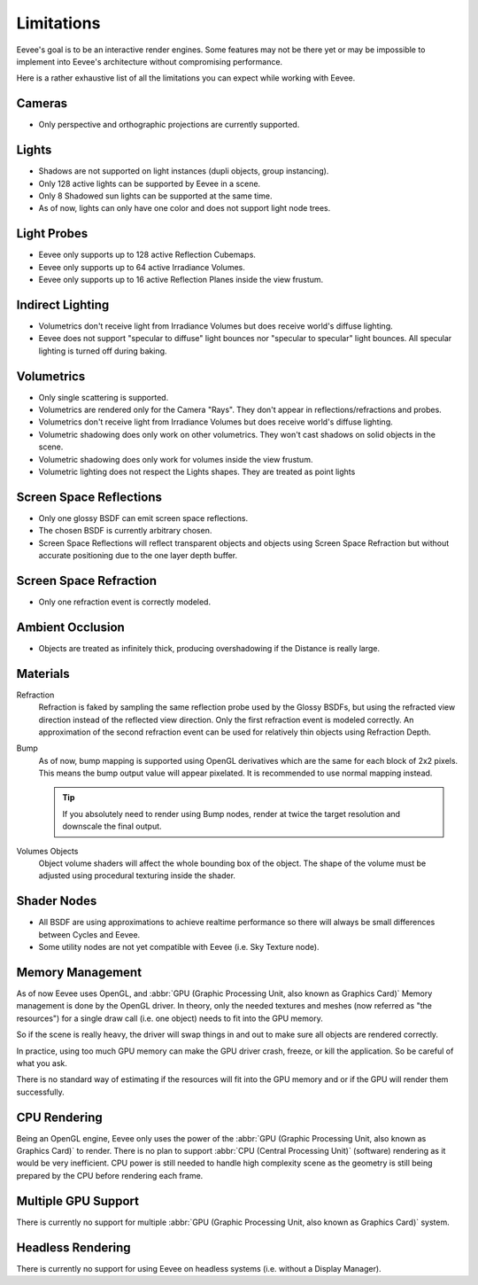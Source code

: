 
***********
Limitations
***********

Eevee's goal is to be an interactive render engines. Some features may not be there yet or
may be impossible to implement into Eevee's architecture without compromising performance.

Here is a rather exhaustive list of all the limitations you can expect while working with Eevee.


Cameras
=======

- Only perspective and orthographic projections are currently supported.


Lights
======

- Shadows are not supported on light instances (dupli objects, group instancing).
- Only 128 active lights can be supported by Eevee in a scene.
- Only 8 Shadowed sun lights can be supported at the same time.
- As of now, lights can only have one color and does not support light node trees.


Light Probes
============

- Eevee only supports up to 128 active Reflection Cubemaps.
- Eevee only supports up to 64 active Irradiance Volumes.
- Eevee only supports up to 16 active Reflection Planes inside the view frustum.


Indirect Lighting
=================

- Volumetrics don't receive light from Irradiance Volumes but does receive world's diffuse lighting.
- Eevee does not support "specular to diffuse" light bounces nor "specular to specular" light bounces.
  All specular lighting is turned off during baking.


Volumetrics
===========

- Only single scattering is supported.
- Volumetrics are rendered only for the Camera "Rays". They don't appear in reflections/refractions and probes.
- Volumetrics don't receive light from Irradiance Volumes but does receive world's diffuse lighting.
- Volumetric shadowing does only work on other volumetrics. They won't cast shadows on solid objects in the scene.
- Volumetric shadowing does only work for volumes inside the view frustum.
- Volumetric lighting does not respect the Lights shapes. They are treated as point lights


Screen Space Reflections
========================

- Only one glossy BSDF can emit screen space reflections.
- The chosen BSDF is currently arbitrary chosen.
- Screen Space Reflections will reflect transparent objects and objects using Screen Space Refraction
  but without accurate positioning due to the one layer depth buffer.


Screen Space Refraction
=======================

- Only one refraction event is correctly modeled.


Ambient Occlusion
=================

- Objects are treated as infinitely thick, producing overshadowing if the Distance is really large.


Materials
=========

Refraction
   Refraction is faked by sampling the same reflection probe used by the Glossy BSDFs,
   but using the refracted view direction instead of the reflected view direction.
   Only the first refraction event is modeled correctly.
   An approximation of the second refraction event can be used for relatively thin objects using Refraction Depth.

Bump
   As of now, bump mapping is supported using OpenGL derivatives which are the same for each block of 2x2 pixels.
   This means the bump output value will appear pixelated.
   It is recommended to use normal mapping instead.

   .. tip::
   
      If you absolutely need to render using Bump nodes, render at twice the target resolution and downscale the final output.

Volumes Objects
   Object volume shaders will affect the whole bounding box of the object.
   The shape of the volume must be adjusted using procedural texturing inside the shader.


Shader Nodes
============

- All BSDF are using approximations to achieve realtime performance
  so there will always be small differences between Cycles and Eevee.
- Some utility nodes are not yet compatible with Eevee (i.e. Sky Texture node).

.. seealso::

   For a full list of unsupported nodes see :doc:`Nodes Support </render/eevee/materials/nodes_support>`.


Memory Management
=================

As of now Eevee uses OpenGL, and
:abbr:`GPU (Graphic Processing Unit, also known as Graphics Card)` Memory management is done by the OpenGL driver.
In theory, only the needed textures and meshes (now referred as "the resources") for a single draw call (i.e. one object)
needs to fit into the GPU memory.

So if the scene is really heavy, the driver will swap things in and out to make sure all objects are rendered correctly.

In practice, using too much GPU memory can make the GPU driver crash, freeze, or kill the application.
So be careful of what you ask.

There is no standard way of estimating if the resources will fit into the GPU memory and or
if the GPU will render them successfully.


CPU Rendering
=============

Being an OpenGL engine, Eevee only uses the power of
the :abbr:`GPU (Graphic Processing Unit, also known as Graphics Card)` to render.
There is no plan to support :abbr:`CPU (Central Processing Unit)` (software) rendering as it would be very inefficient.
CPU power is still needed to handle high complexity scene as the geometry
is still being prepared by the CPU before rendering each frame.


Multiple GPU Support
====================

There is currently no support for multiple :abbr:`GPU (Graphic Processing Unit, also known as Graphics Card)` system.


Headless Rendering
==================

There is currently no support for using Eevee on headless systems (i.e. without a Display Manager).
